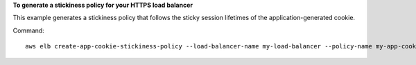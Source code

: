 **To generate a stickiness policy for your HTTPS load balancer**

This example generates a stickiness policy that follows the sticky session lifetimes of the application-generated cookie.

Command::

    aws elb create-app-cookie-stickiness-policy --load-balancer-name my-load-balancer --policy-name my-app-cookie-policy --cookie-name my-app-cookie
